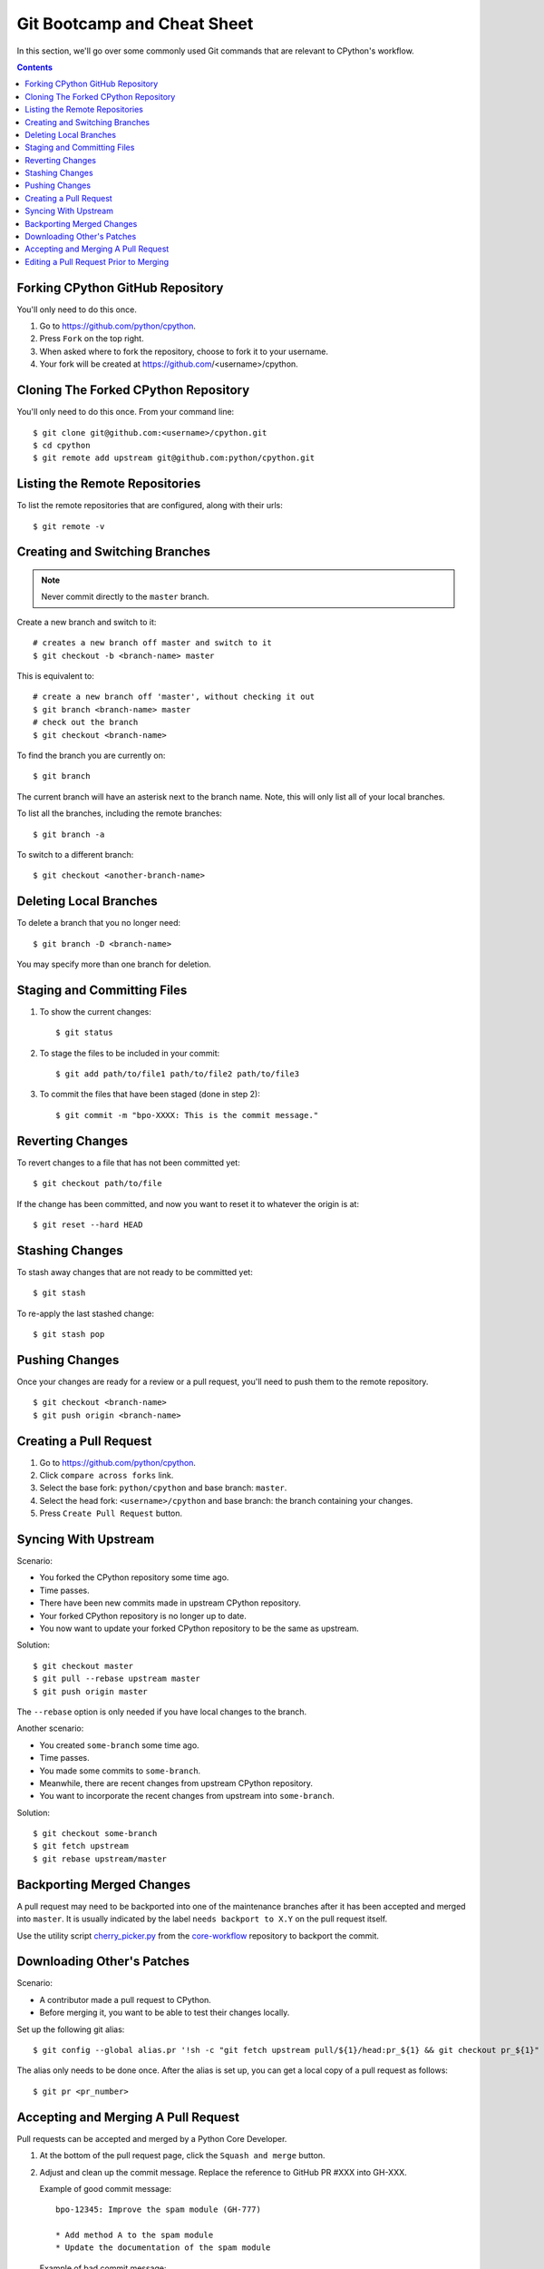 .. highlight:: console

.. _gitbootcamp:

Git Bootcamp and Cheat Sheet
============================

In this section, we'll go over some commonly used Git commands that are
relevant to CPython's workflow.

.. contents::


Forking CPython GitHub Repository
---------------------------------

You'll only need to do this once.

1. Go to https://github.com/python/cpython.

2. Press ``Fork`` on the top right.

3. When asked where to fork the repository, choose to fork it to your username.

4. Your fork will be created at https://github.com/<username>/cpython.


Cloning The Forked CPython Repository
-------------------------------------

You'll only need to do this once.  From your command line::

   $ git clone git@github.com:<username>/cpython.git
   $ cd cpython
   $ git remote add upstream git@github.com:python/cpython.git


Listing the Remote Repositories
-------------------------------

To list the remote repositories that are configured, along with their urls::

   $ git remote -v


Creating and Switching Branches
-------------------------------

.. note::
   Never commit directly to the ``master`` branch.

Create a new branch and switch to it::

   # creates a new branch off master and switch to it
   $ git checkout -b <branch-name> master

This is equivalent to::

   # create a new branch off 'master', without checking it out
   $ git branch <branch-name> master
   # check out the branch
   $ git checkout <branch-name>

To find the branch you are currently on::

   $ git branch

The current branch will have an asterisk next to the branch name.  Note, this
will only list all of your local branches.

To list all the branches, including the remote branches::

   $ git branch -a

To switch to a different branch::

   $ git checkout <another-branch-name>


Deleting Local Branches
-----------------------

To delete a branch that you no longer need::

   $ git branch -D <branch-name>

You may specify more than one branch for deletion.


Staging and Committing Files
----------------------------

1. To show the current changes::

      $ git status

2. To stage the files to be included in your commit::

      $ git add path/to/file1 path/to/file2 path/to/file3

3. To commit the files that have been staged (done in step 2)::

      $ git commit -m "bpo-XXXX: This is the commit message."


Reverting Changes
-----------------

To revert changes to a file that has not been committed yet::

   $ git checkout path/to/file

If the change has been committed, and now you want to reset it to whatever
the origin is at::

   $ git reset --hard HEAD


Stashing Changes
----------------

To stash away changes that are not ready to be committed yet::

   $ git stash

To re-apply the last stashed change::

   $ git stash pop


Pushing Changes
---------------

Once your changes are ready for a review or a pull request, you'll need to push
them to the remote repository.

::

   $ git checkout <branch-name>
   $ git push origin <branch-name>


Creating a Pull Request
-----------------------

1. Go to https://github.com/python/cpython.

2. Click ``compare across forks`` link.

3. Select the base fork: ``python/cpython`` and base branch: ``master``.

4. Select the head fork: ``<username>/cpython`` and base branch: the branch
   containing your changes.

5. Press ``Create Pull Request`` button.


Syncing With Upstream
---------------------

Scenario:

- You forked the CPython repository some time ago.
- Time passes.
- There have been new commits made in upstream CPython repository.
- Your forked CPython repository is no longer up to date.
- You now want to update your forked CPython repository to be the same as
  upstream.

Solution::

   $ git checkout master
   $ git pull --rebase upstream master
   $ git push origin master

The ``--rebase`` option is only needed if you have local changes to the
branch.

Another scenario:

- You created ``some-branch`` some time ago.
- Time passes.
- You made some commits to ``some-branch``.
- Meanwhile, there are recent changes from upstream CPython repository.
- You want to incorporate the recent changes from upstream into ``some-branch``.

Solution::

   $ git checkout some-branch
   $ git fetch upstream
   $ git rebase upstream/master


Backporting Merged Changes
--------------------------

A pull request may need to be backported into one of the maintenance branches
after it has been accepted and merged into ``master``.  It is usually indicated
by the label ``needs backport to X.Y`` on the pull request itself.

Use the utility script `cherry_picker.py <https://github.com/python/core-workflow/tree/master/cherry_picker>`_
from the `core-workflow  <https://github.com/python/core-workflow>`_
repository to backport the commit.


.. _git_pr:

Downloading Other's Patches
---------------------------

Scenario:

- A contributor made a pull request to CPython.
- Before merging it, you want to be able to test their changes locally.

Set up the following git alias::

   $ git config --global alias.pr '!sh -c "git fetch upstream pull/${1}/head:pr_${1} && git checkout pr_${1}" -'

The alias only needs to be done once.  After the alias is set up, you can get a
local copy of a pull request as follows::

   $ git pr <pr_number>


Accepting and Merging A Pull Request
------------------------------------

Pull requests can be accepted and merged by a Python Core Developer.

1. At the bottom of the pull request page, click the ``Squash and merge``
   button.

2. Adjust and clean up the commit message.  Replace the reference
   to GitHub PR #XXX into GH-XXX.

   Example of good commit message::

      bpo-12345: Improve the spam module (GH-777)

      * Add method A to the spam module
      * Update the documentation of the spam module

   Example of bad commit message::

      bpo-12345: Improve the spam module (#777)

      * Improve the spam module
      * merge from master
      * adjust code based on review comment
      * rebased

3. Press the ``Confirm squash and merge`` button.


Editing a Pull Request Prior to Merging
---------------------------------------

When a pull request submitter has enabled the `Allow edits from maintainers`_
option, Python Core Developers may decide to make any remaining edits needed
prior to merging themselves, rather than asking the submitter to do them. This
can be particularly appropriate when the remaining changes are bookkeeping
items like updating ``Misc/ACKS``.

.. _Allow edits from maintainers: https://help.github.com/articles/allowing-changes-to-a-pull-request-branch-created-from-a-fork/

To edit an open pull request that targets ``master``:

1. In the pull request page, under the description, there is some information
   about the contributor's fork and branch name that will be useful later::

      <contributor> wants to merge 1 commit into python:master from <contributor>:<branch_name>

2. Fetch the pull request, using the :ref:`git pr <git_pr>` alias::

      $ git pr <pr_number>

   This will checkout the contributor's branch at ``pr_XXX``.

3. Make and commit your changes on the branch.  For example, merge in changes
   made to ``master`` since the PR was submitted (any merge commits will be
   removed by the later ``Squash and Merge`` when accepting the change)::

      $ git merge origin/master
      $ git add <filename>
      $ git commit -m "<commit message>"

4. Push the changes back to the contributor's PR branch::

      $ git push git@github.com:<contributor>/cpython <pr_XXX>:<branch_name>

5. Optionally, delete the local PR branch::

      $ git checkout master
      $ git branch -D <pr_XXX>
